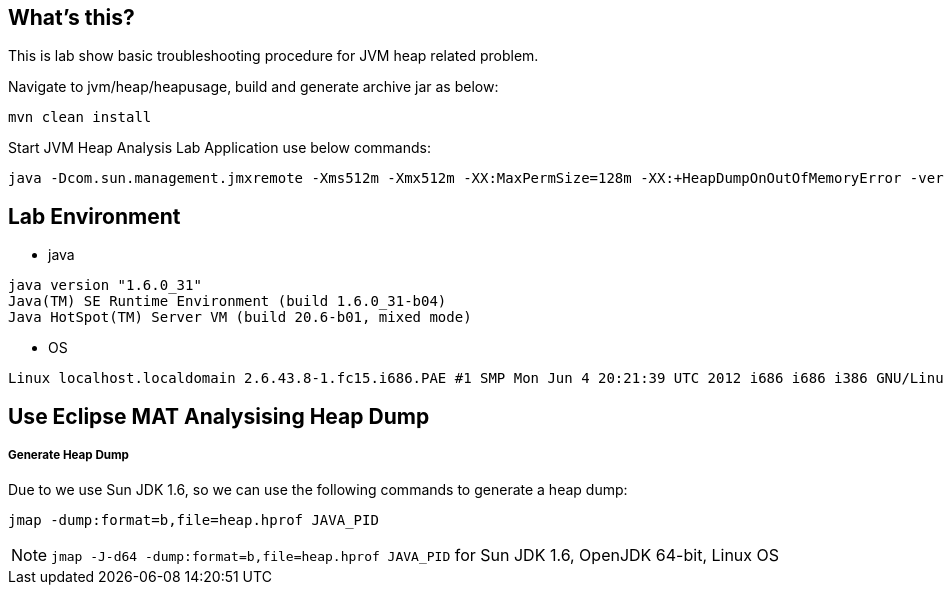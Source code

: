 What's this?
------------

This is lab show basic troubleshooting procedure for JVM heap related problem. 

Navigate to jvm/heap/heapusage, build and generate archive jar as below:

----
mvn clean install
----

Start JVM Heap Analysis Lab Application use below commands:

----
java -Dcom.sun.management.jmxremote -Xms512m -Xmx512m -XX:MaxPermSize=128m -XX:+HeapDumpOnOutOfMemoryError -verbose:gc -Xloggc:gc.log -XX:+PrintGCDetails -XX:+PrintGCDateStamps -cp ./target/heapusage.jar MAT
----

Lab Environment
---------------

* java

----
java version "1.6.0_31"
Java(TM) SE Runtime Environment (build 1.6.0_31-b04)
Java HotSpot(TM) Server VM (build 20.6-b01, mixed mode)
----

* OS

----
Linux localhost.localdomain 2.6.43.8-1.fc15.i686.PAE #1 SMP Mon Jun 4 20:21:39 UTC 2012 i686 i686 i386 GNU/Linux
----

Use Eclipse MAT Analysising Heap Dump
-------------------------------------

Generate Heap Dump
+++++++++++++++++++

Due to we use Sun JDK 1.6, so we can use the following commands to generate a heap dump:
----
jmap -dump:format=b,file=heap.hprof JAVA_PID
----

NOTE: `jmap -J-d64 -dump:format=b,file=heap.hprof JAVA_PID` for Sun JDK 1.6, OpenJDK 64-bit, Linux OS




